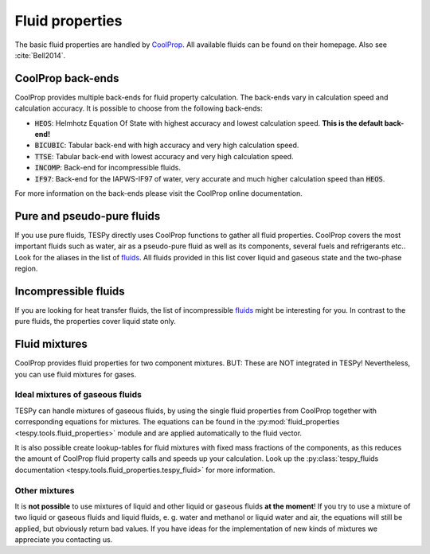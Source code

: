 Fluid properties
================
The basic fluid properties are handled by
`CoolProp <http://www.coolprop.org/>`_. All available fluids can be found on
their homepage. Also see :cite:`Bell2014`.

CoolProp back-ends
------------------
CoolProp provides multiple back-ends for fluid property calculation. The
back-ends vary in calculation speed and calculation accuracy. It is possible
to choose from the following back-ends:

- :code:`HEOS`: Helmhotz Equation Of State with highest accuracy and lowest
  calculation speed. **This is the default back-end!**
- :code:`BICUBIC`: Tabular back-end with high accuracy and very high
  calculation speed.
- :code:`TTSE`: Tabular back-end with lowest accuracy and very high calculation
  speed.
- :code:`INCOMP`: Back-end for incompressible fluids.
- :code:`IF97`: Back-end for the IAPWS-IF97 of water, very accurate and much
  higher calculation speed than :code:`HEOS`.

For more information on the back-ends please visit the CoolProp online
documentation.

Pure and pseudo-pure fluids
---------------------------
If you use pure fluids, TESPy directly uses CoolProp functions to gather all
fluid properties. CoolProp covers the most important fluids such as water, air
as a pseudo-pure fluid as well as its components, several fuels and
refrigerants etc.. Look for the aliases in the list of
`fluids <http://www.coolprop.org/fluid_properties/PurePseudoPure.html>`_.
All fluids provided in this list cover liquid and gaseous state and the
two-phase region.

Incompressible fluids
---------------------
If you are looking for heat transfer fluids, the list of incompressible
`fluids <http://www.coolprop.org/fluid_properties/Incompressibles.html>`_
might be interesting for you. In contrast to the pure fluids, the properties
cover liquid state only.

Fluid mixtures
--------------
CoolProp provides fluid properties for two component mixtures. BUT: These are
NOT integrated in TESPy! Nevertheless, you can use fluid mixtures for gases.

Ideal mixtures of gaseous fluids
^^^^^^^^^^^^^^^^^^^^^^^^^^^^^^^^
TESPy can handle mixtures of gaseous fluids, by using the single fluid
properties from CoolProp together with corresponding equations for mixtures.
The equations can be found in the
:py:mod:`fluid_properties <tespy.tools.fluid_properties>` module and are
applied automatically to the fluid vector.

It is also possible create lookup-tables for fluid mixtures with fixed mass
fractions of the components, as this reduces the amount of CoolProp fluid
property calls and speeds up your calculation. Look up the
:py:class:`tespy_fluids documentation <tespy.tools.fluid_properties.tespy_fluid>`
for more information.

Other mixtures
^^^^^^^^^^^^^^
It is **not possible** to use mixtures of liquid and other liquid or gaseous
fluids **at the moment**! If you try to use a mixture of two liquid or gaseous
fluids and liquid fluids, e. g. water and methanol or liquid water and air, the
equations will still be applied, but obviously return bad values. If you have
ideas for the implementation of new kinds of mixtures we appreciate you
contacting us.
